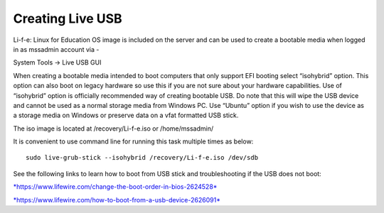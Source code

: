 Creating Live USB
=================
Li-f-e: Linux for Education OS image is included on the server and can
be used to create a bootable media when logged in as mssadmin account
via -

System Tools -> Live USB GUI

When creating a bootable media intended to boot computers that only
support EFI booting select “isohybrid” option. This option can also boot
on legacy hardware so use this if you are not sure about your hardware
capabilities. Use of “isohybrid” option is officially recommended way of
creating bootable USB. Do note that this will wipe the USB device and
cannot be used as a normal storage media from Windows PC. Use “Ubuntu”
option if you wish to use the device as a storage media on Windows or
preserve data on a vfat formatted USB stick.

The iso image is located at /recovery/Li-f-e.iso or /home/mssadmin/

It is convenient to use command line for running this task multiple
times as below:

::

    sudo live-grub-stick --isohybrid /recovery/Li-f-e.iso /dev/sdb

See the following links to learn how to boot from USB stick and
troubleshooting if the USB does not boot:

`*https://www.lifewire.com/change-the-boot-order-in-bios-2624528* <https://www.lifewire.com/change-the-boot-order-in-bios-2624528>`__

`*https://www.lifewire.com/how-to-boot-from-a-usb-device-2626091* <https://www.lifewire.com/how-to-boot-from-a-usb-device-2626091>`__
